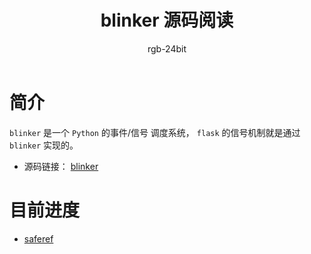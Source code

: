 #+TITLE:      blinker 源码阅读
#+AUTHOR:     rgb-24bit
#+EMAIL:      rgb-24bit@foxmail.com

* 简介
  ~blinker~ 是一个 ~Python~ 的事件/信号 调度系统， ~flask~ 的信号机制就是通过 ~blinker~ 实现的。

  + 源码链接： [[https://github.com/jek/blinker][blinker]]

* 目前进度
  + [[file:saferef.org][saferef]]
